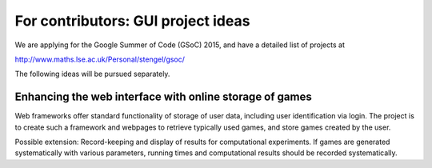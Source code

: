 .. _ideas:

For contributors: GUI project ideas
===================================

We are applying for the Google Summer of Code (GSoC) 2015,
and have a detailed list of projects at 

http://www.maths.lse.ac.uk/Personal/stengel/gsoc/

The following ideas will be pursued separately.

Enhancing the web interface with online storage of games
^^^^^^^^^^^^^^^^^^^^^^^^^^^^^^^^^^^^^^^^^^^^^^^^^^^^^^^^

Web frameworks offer standard functionality of storage of
user data, including user identification via login. 
The project is to create such a framework and webpages to retrieve
typically used games, and store games created by the user. 

Possible extension: Record-keeping and display of results
for computational experiments.
If games are generated systematically with various
parameters, running times and computational results
should be recorded systematically.

